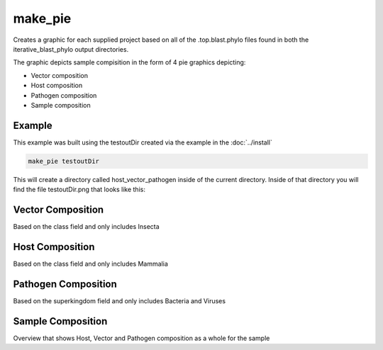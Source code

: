 ========
make_pie
========

Creates a graphic for each supplied project based on all of the .top.blast.phylo files found in both the
iterative_blast_phylo output directories.

The graphic depicts sample compisition in the form of 4 pie graphics depicting:

* Vector composition
* Host composition
* Pathogen composition
* Sample composition

Example
=======

This example was built using the testoutDir created via the example in the :doc:`../install`

.. code-block:: bash

    make_pie testoutDir

This will create a directory called host_vector_pathogen inside of the current directory. Inside of that directory
you will find the file testoutDir.png that looks like this:

.. image:: ../_static/example_make_pie.png
    :width: 100%

Vector Composition
==================

Based on the class field and only includes Insecta

Host Composition
================

Based on the class field and only includes Mammalia

Pathogen Composition
====================

Based on the superkingdom field and only includes Bacteria and Viruses

Sample Composition
==================

Overview that shows Host, Vector and Pathogen composition as a whole for the sample
